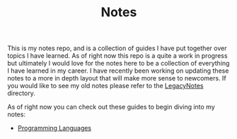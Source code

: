 #+TITLE: Notes

This is my notes repo, and is a collection of guides I have put together over
topics I have learned. As of right now this repo is a quite a work in progress
but ultimately I would love for the notes here to be a collection of everything
I have learned in my career. I have recently been working on updating these
notes to a more in depth layout that will make more sense to newcomers. If you
would like to see my old notes please refer to the [[./LegacyNotes/README.org][LegacyNotes]] directory.

As of right now you can check out these guides to begin diving into my notes:
- [[id:94903e09-f03d-4b20-b2eb-1da7618282ee][Programming Languages]]
